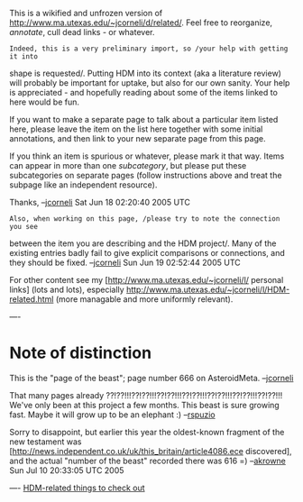 #+STARTUP: showeverything logdone
#+options: num:nil

This is a wikified and unfrozen version of
http://www.ma.utexas.edu/~jcorneli/d/related/.  Feel free to reorganize,
/annotate/, cull dead links - or whatever.  

: Indeed, this is a very preliminary import, so /your help with getting it into
shape is requested/.  Putting HDM into its context (aka a literature review)
will probably be important for uptake, but also for our own sanity.  Your help
is appreciated - and hopefully reading about some of the items linked to here
would be fun.

If you want to make a separate page to talk about a particular item listed here,
please leave the item on the list here together with some initial annotations,
and then link to your new separate page from this page.

If you think an item is spurious or whatever, please mark it that way.  Items
can appear in more than one /subcategory/, but please put these subcategories
on separate pages (follow instructions above and treat the subpage like an
independent resource).

Thanks, --[[file:jcorneli.org][jcorneli]] Sat Jun 18 02:20:40 2005 UTC

: Also, when working on this page, /please try to note the connection you see
between the item you are describing and the HDM project/.  Many of the existing
entries badly fail to give explicit comparisons or connections, and they should
be fixed.  --[[file:jcorneli.org][jcorneli]] Sun Jun 19 02:52:44 2005 UTC

For other content see my [http://www.ma.utexas.edu/~jcorneli/l/ personal links] 
(lots and lots), especially http://www.ma.utexas.edu/~jcorneli/l/HDM-related.html
(more managable and more uniformly relevant).


----
* Note of distinction

This is the "page of the beast"; page number 666 on AsteroidMeta. --[[file:jcorneli.org][jcorneli]]

That many pages already ??!??!!!??!??!!!??!??!!!??!??!!!??!??!!!??!??!!!??!??!!!
We've only been at this project a few months.  This beast is sure growing fast.  Maybe it will grow up to be an elephant :) --[[file:rspuzio.org][rspuzio]]

Sorry to disappoint, but earlier this year the oldest-known fragment of the 
new testament was [http://news.independent.co.uk/uk/this_britain/article4086.ece discovered], and the actual "number of the beast" recorded there
was 616 =) --[[file:akrowne.org][akrowne]] Sun Jul 10 20:33:05 UTC 2005


----
[[file:HDM-related things to check out.org][HDM-related things to check out]]
